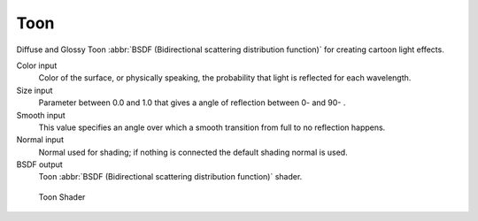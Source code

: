 .. _cycles_shader_toon:

****
Toon
****

Diffuse and Glossy Toon :abbr:`BSDF (Bidirectional scattering distribution function)` for
creating cartoon light effects.

Color input
   Color of the surface, or physically speaking, the probability that light is reflected for each wavelength.
Size input
   Parameter between 0.0 and 1.0 that gives a angle of reflection between 0- and 90- .
Smooth input
   This value specifies an angle over which a smooth transition from full to no reflection happens.
Normal input
   Normal used for shading; if nothing is connected the default shading normal is used.
BSDF output
   Toon :abbr:`BSDF (Bidirectional scattering distribution function)` shader.


.. figure:: /images/cycles_nodes_shader_toon.jpg

   Toon Shader

